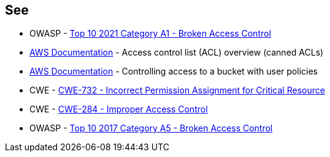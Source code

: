 == See

* OWASP - https://owasp.org/Top10/A01_2021-Broken_Access_Control/[Top 10 2021 Category A1 - Broken Access Control]
* https://docs.aws.amazon.com/AmazonS3/latest/userguide/acl-overview.html#canned-acl[AWS Documentation] - Access control list (ACL) overview (canned ACLs)
* https://docs.aws.amazon.com/AmazonS3/latest/userguide/walkthrough1.html[AWS Documentation] - Controlling access to a bucket with user policies
* CWE - https://cwe.mitre.org/data/definitions/732[CWE-732 - Incorrect Permission Assignment for Critical Resource]
* CWE - https://cwe.mitre.org/data/definitions/284[CWE-284 - Improper Access Control]
* OWASP - https://owasp.org/www-project-top-ten/2017/A5_2017-Broken_Access_Control[Top 10 2017 Category A5 - Broken Access Control]
